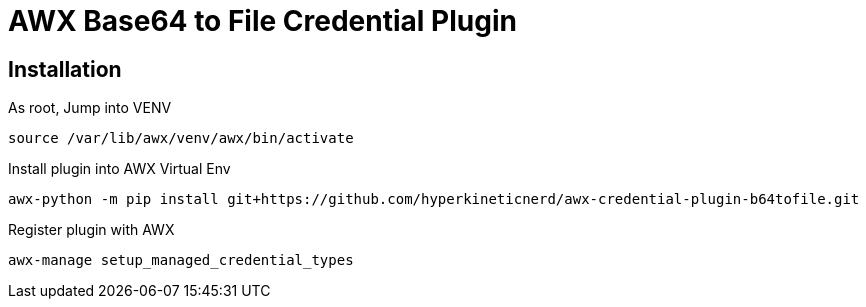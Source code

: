 = AWX Base64 to File Credential Plugin

== Installation

As root, Jump into VENV
```
source /var/lib/awx/venv/awx/bin/activate
```

Install plugin into AWX Virtual Env
```
awx-python -m pip install git+https://github.com/hyperkineticnerd/awx-credential-plugin-b64tofile.git
```

Register plugin with AWX
```
awx-manage setup_managed_credential_types
```
